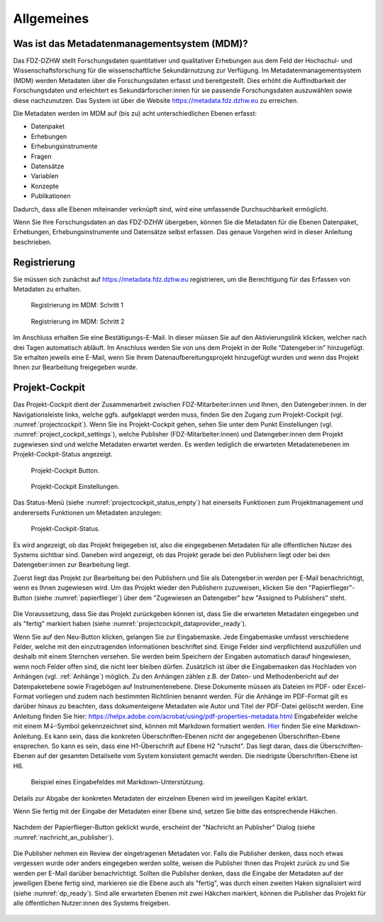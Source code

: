 .. _Allgemeines:

Allgemeines
=================================

Was ist das Metadatenmanagementsystem (MDM)?
--------------------------------------------

Das FDZ-DZHW stellt Forschungsdaten quantitativer und qualitativer Erhebungen aus dem Feld der Hochschul- und Wissenschaftsforschung für die wissenschaftliche Sekundärnutzung zur Verfügung. Im Metadatenmanagementsystem (MDM) werden Metadaten über die Forschungsdaten erfasst und bereitgestellt. Dies erhöht die Auffindbarkeit der Forschungsdaten und erleichtert es Sekundärforscher:innen für sie passende Forschungsdaten auszuwählen sowie diese nachzunutzen. Das System ist über die Website https://metadata.fdz.dzhw.eu zu erreichen.

Die Metadaten werden im MDM auf (bis zu) acht unterschiedlichen Ebenen erfasst:

- Datenpaket
- Erhebungen
- Erhebungsinstrumente
- Fragen
- Datensätze
- Variablen
- Konzepte
- Publikationen

Dadurch, dass alle Ebenen miteinander verknüpft sind, wird eine umfassende Durchsuchbarkeit ermöglicht. 

Wenn Sie Ihre Forschungsdaten an das FDZ-DZHW übergeben, können Sie die Metadaten für die Ebenen Datenpaket, Erhebungen, Erhebungsinstrumente und Datensätze selbst erfassen. Das genaue Vorgehen wird in dieser Anleitung beschrieben.

Registrierung
--------------------------------------------

Sie müssen sich zunächst auf https://metadata.fdz.dzhw.eu registrieren, um die Berechtigung für das Erfassen von Metadaten zu erhalten. 

.. figure:: ./_static/registrierung_1_de.png
   :name: registrierung

   Registrierung im MDM: Schritt 1

.. figure:: ./_static/registrierung_2_de.png
   :name: registrierung_2

   Registrierung im MDM: Schritt 2


Im Anschluss erhalten Sie eine Bestätigungs-E-Mail. In dieser müssen Sie auf den Aktivierungslink klicken, 
welcher nach drei Tagen automatisch abläuft. Im Anschluss werden Sie von uns dem Projekt in der Rolle "Datengeber:in" 
hinzugefügt. Sie erhalten jeweils eine E-Mail, wenn Sie Ihrem Datenaufbereitungsprojekt hinzugefügt wurden und 
wenn das Projekt Ihnen zur Bearbeitung freigegeben wurde.

Projekt-Cockpit
--------------------------------------------

Das Projekt-Cockpit dient der Zusammenarbeit zwischen FDZ-Mitarbeiter:innen und Ihnen, den Datengeber:innen.
In der Navigationsleiste links, welche ggfs. aufgeklappt werden muss, finden Sie den Zugang zum Projekt-Cockpit (vgl. :numref:`projectcockpit`).
Wenn Sie ins Projekt-Cockpit gehen, sehen Sie unter dem Punkt Einstellungen (vgl. :numref:`project_cockpit_settings`), 
welche Publisher (FDZ-Mitarbeiter:innen) und Datengeber:innen dem Projekt zugewiesen sind und welche Metadaten erwartet werden. 
Es werden lediglich die erwarteten Metadatenebenen im Projekt-Cockpit-Status angezeigt.

.. figure:: ./_static/cockpit-button.png
   :name: projectcockpit

   Projekt-Cockpit Button.

.. figure:: ./_static/projectcockpit_settings_dataprovider.png
   :name: project_cockpit_settings

   Projekt-Cockpit Einstellungen.

Das Status-Menü (siehe :numref:`projectcockpit_status_empty`) hat einerseits Funktionen zum Projektmanagement und andererseits Funktionen um Metadaten anzulegen:

.. figure:: ./_static/projectcockpit_dataprovider_status_empty.png
   :name: projectcockpit_status_empty

   Projekt-Cockpit-Status.

Es wird angezeigt, ob das Projekt freigegeben ist, also die eingegebenen Metadaten für alle öffentlichen Nutzer des Systems sichtbar sind.
Daneben wird angezeigt, ob das Projekt gerade bei den Publishern liegt oder bei den Datengeber:innen zur Bearbeitung liegt.

Zuerst liegt das Projekt zur Bearbeitung bei den Publishern und Sie als Datengeber:in werden per E-Mail benachrichtigt, wenn es Ihnen zugewiesen wird.
Um das Projekt wieder den Publishern zuzuweisen, klicken Sie den "Papierflieger"-Button (siehe :numref:`papierflieger`) über dem "Zugewiesen
an Datengeber" bzw "Assigned to Publishers" steht.

.. figure:: ./_static/projectcockpit_papierflieger.png
   :name: papierflieger

Die Voraussetzung, dass Sie das Projekt zurückgeben können ist, dass Sie die erwarteten Metadaten eingegeben und als "fertig" markiert haben (siehe :numref:`projectcockpit_dataprovider_ready`).

Wenn Sie auf den Neu-Button klicken, gelangen Sie zur Eingabemaske. Jede Eingabemaske umfasst verschiedene Felder, welche mit den einzutragenden Informationen beschriftet sind.
Einige Felder sind verpflichtend auszufüllen und deshalb mit einem Sternchen versehen. Sie werden beim Speichern der Eingaben automatisch
darauf hingewiesen, wenn noch Felder offen sind, die nicht leer bleiben dürfen. Zusätzlich ist über die Eingabemasken das Hochladen von Anhängen (vgl. :ref:`Anhänge`) möglich.
Zu den Anhängen zählen z.B. der Daten- und Methodenbericht auf der Datenpaketebene sowie Fragebögen auf Instrumentenebene. 
Diese Dokumente müssen als Dateien im PDF- oder Excel-Format vorliegen und zudem nach bestimmten Richtlinien benannt werden.
Für die Anhänge  im PDF-Format gilt es darüber hinaus zu beachten, dass dokumenteigene Metadaten wie Autor und Titel der PDF-Datei gelöscht werden. 
Eine Anleitung finden Sie hier: https://helpx.adobe.com/acrobat/using/pdf-properties-metadata.html
Eingabefelder welche mit einem M↓-Symbol gekennzeichnet sind, können mit Markdown formatiert werden. `Hier <https://www.markdownguide.org/basic-syntax/>`_ finden Sie eine Markdown-Anleitung. Es kann sein, dass die konkreten Überschriften-Ebenen nicht der angegebenen Überschriften-Ebene ensprechen. So kann es sein, dass eine H1-Überschrift auf Ebene H2 "rutscht". Das liegt daran, dass die Überschriften-Ebenen auf der gesamten Detailseite vom System konsistent gemacht werden. Die niedrigste Überschriften-Ebene ist H6.

.. figure:: ./_static/markdown_symbol.png
   :name: markdown

   Beispiel eines Eingabefeldes mit Markdown-Unterstützung.

Details zur Abgabe der konkreten Metadaten der einzelnen Ebenen wird im jeweiligen Kapitel erklärt.

Wenn Sie fertig mit der Eingabe der Metadaten einer Ebene sind, setzen Sie bitte das entsprechende Häkchen.

.. figure:: ./_static/projectcockpit_dataprovider_ready.png
   :name: projectcockpit_dataprovider_ready

Nachdem der Papierflieger-Button geklickt wurde, erscheint der "Nachricht an Publisher" Dialog (siehe :numref:`nachricht_an_publisher`).

.. figure:: ./_static/cockpit_nachricht_an_publisher.png
   :name: nachricht_an_publisher

Die Publisher nehmen ein Review der eingetragenen Metadaten vor. Falls die Publisher denken, dass noch etwas vergessen wurde oder anders eingegeben werden sollte, weisen die Publisher Ihnen das Projekt zurück zu und Sie werden per E-Mail darüber benachrichtigt. Sollten die Publisher denken, dass die Eingabe der Metadaten auf der jeweiligen Ebene fertig sind, markieren sie die Ebene auch als "fertig", was durch einen zweiten Haken signalisiert wird (siehe :numref:`dp_ready`). Sind alle erwarteten Ebenen mit zwei Häkchen markiert, können die Publisher das Projekt für alle öffentlichen Nutzer:innen des Systems freigeben.

.. figure:: ./_static/cockpit_dp_ready.png
   :name: dp_ready
